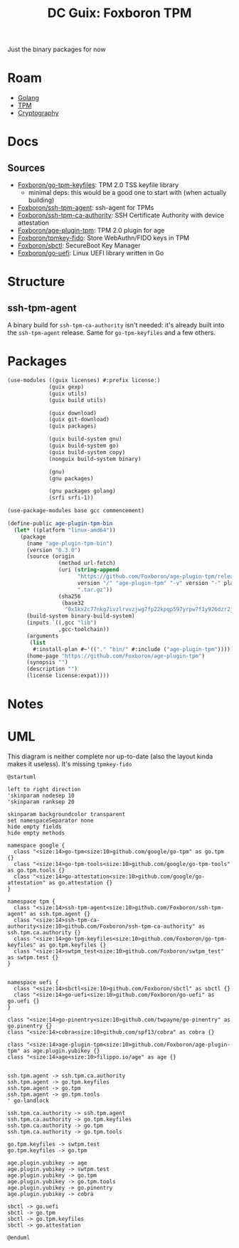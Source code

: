 :PROPERTIES:
:ID:       415bd2f6-9770-46b6-9452-f7c9ca481ee0
:END:
#+title: DC Guix: Foxboron TPM

Just the binary packages for now

* Roam
+ [[id:abd2d6e9-fe5b-4ba4-8533-0e5a3d174743][Golang]]
+ [[id:a3a83227-d12f-4fd4-aa7b-700d7c51fc89][TPM]]
+ [[id:c2afa949-0d1c-4703-b69c-02ffa854d4f4][Cryptography]]

* Docs
** Sources

+ [[https://github.com/Foxboron/go-tpm-keyfiles][Foxboron/go-tpm-keyfiles]]: TPM 2.0 TSS keyfile library
  - minimal deps: this would be a good one to start with (when actually building)
+ [[https://github.com/Foxboron/ssh-tpm-agent][Foxboron/ssh-tpm-agent]]: ssh-agent for TPMs
+ [[https://github.com/Foxboron/ssh-tpm-ca-authority][Foxboron/ssh-tpm-ca-authority]]: SSH Certificate Authority with device attestation
+ [[https://github.com/Foxboron/ssh-tpm-ca-authority][Foxboron/age-plugin-tpm]]: TPM 2.0 plugin for age
+ [[https://github.com/Foxboron/tpmkey-fido][Foxboron/tpmkey-fido]]: Store WebAuthn/FIDO keys in TPM
+ [[https://github.com/Foxboron/tpmkey-fido][Foxboron/sbctl]]: SecureBoot Key Manager
+ [[https://github.com/Foxboron/go-uefi][Foxboron/go-uefi]]: Linux UEFI library written in Go

* Structure

** ssh-tpm-agent

A binary build for =ssh-tpm-ca-authority= isn't needed: it's already built into
the =ssh-tpm-agent= release. Same for =go-tpm-keyfiles= and a few others.

* Packages

#+begin_src scheme :tangle ./foxboron-tpm.scm
(use-modules ((guix licenses) #:prefix license:)
             (guix gexp)
             (guix utils)
             (guix build utils)

             (guix download)
             (guix git-download)
             (guix packages)

             (guix build-system gnu)
             (guix build-system go)
             (guix build-system copy)
             (nonguix build-system binary)

             (gnu)
             (gnu packages)

             (gnu packages golang)
             (srfi srfi-1))

(use-package-modules base gcc commencement)

(define-public age-plugin-tpm-bin
  (let* ((platform "linux-amd64"))
    (package
      (name "age-plugin-tpm-bin")
      (version "0.3.0")
      (source (origin
                (method url-fetch)
                (uri (string-append
                      "https://github.com/Foxboron/age-plugin-tpm/releases/download/v"
                      version "/" "age-plugin-tpm" "-v" version "-" platform
                      ".tar.gz"))
                (sha256
                 (base32
                  "0x1kx2c77nkg7ivzlrvvzjwg7fp22kpqp597yrpw7f1y926dzr2j"))))
      (build-system binary-build-system)
      (inputs `((,gcc "lib")
                ,gcc-toolchain))
      (arguments
       (list
        #:install-plan #~'(("." "bin/" #:include ("age-plugin-tpm")))))
      (home-page "https://github.com/Foxboron/age-plugin-tpm")
      (synopsis "")
      (description "")
      (license license:expat))))
#+end_src

* Notes


* UML

This diagram is neither complete nor up-to-date (also the layout kinda makes it
useless). It's missing =tpmkey-fido=

#+begin_src plantuml :file ../../img/foxboron-deps.svg
@startuml

left to right direction
'skinparam nodesep 10
'skinparam ranksep 20

skinparam backgroundcolor transparent
set namespaceSeparator none
hide empty fields
hide empty methods

namespace google {
  class "<size:14>go-tpm<size:10>github.com/google/go-tpm" as go.tpm {}
  class "<size:14>go-tpm-tools<size:10>github.com/google/go-tpm-tools" as go.tpm.tools {}
  class "<size:14>go-attestation<size:10>github.com/google/go-attestation" as go.attestation {}
}

namespace tpm {
  class "<size:14>ssh-tpm-agent<size:10>github.com/Foxboron/ssh-tpm-agent" as ssh.tpm.agent {}
  class "<size:14>ssh-tpm-ca-authority<size:10>github.com/Foxboron/ssh-tpm-ca-authority" as ssh.tpm.ca.authority {}
  class "<size:14>go-tpm-keyfiles<size:10>github.com/Foxboron/go-tpm-keyfiles" as go.tpm.keyfiles {}
  class "<size:14>swtpm_test<size:10>github.com/Foxboron/swtpm_test" as swtpm.test {}
}


namespace uefi {
  class "<size:14>sbctl<size:10>github.com/Foxboron/sbctl" as sbctl {}
  class "<size:14>go-uefi<size:10>github.com/Foxboron/go-uefi" as go.uefi {}
}

class "<size:14>go-pinentry<size:10>github.com/twpayne/go-pinentry" as go.pinentry {}
class "<size:14>cobra<size:10>github.com/spf13/cobra" as cobra {}

class "<size:14>age-plugin-tpm<size:10>github.com/Foxboron/age-plugin-tpm" as age.plugin.yubikey {}
class "<size:14>age<size:10>filippo.io/age" as age {}


ssh.tpm.agent -> ssh.tpm.ca.authority
ssh.tpm.agent -> go.tpm.keyfiles
ssh.tpm.agent -> go.tpm
ssh.tpm.agent -> go.tpm.tools
' go-landlock

ssh.tpm.ca.authority -> ssh.tpm.agent
ssh.tpm.ca.authority -> go.tpm.keyfiles
ssh.tpm.ca.authority -> go.tpm
ssh.tpm.ca.authority -> go.tpm.tools

go.tpm.keyfiles -> swtpm.test
go.tpm.keyfiles -> go.tpm

age.plugin.yubikey -> age
age.plugin.yubikey -> swtpm.test
age.plugin.yubikey -> go.tpm
age.plugin.yubikey -> go.tpm.tools
age.plugin.yubikey -> go.pinentry
age.plugin.yubikey -> cobra

sbctl -> go.uefi
sbctl -> go.tpm
sbctl -> go.tpm.keyfiles
sbctl -> go.attestation

@enduml
#+end_src

#+RESULTS:
[[file:../../img/foxboron-deps.svg]]

